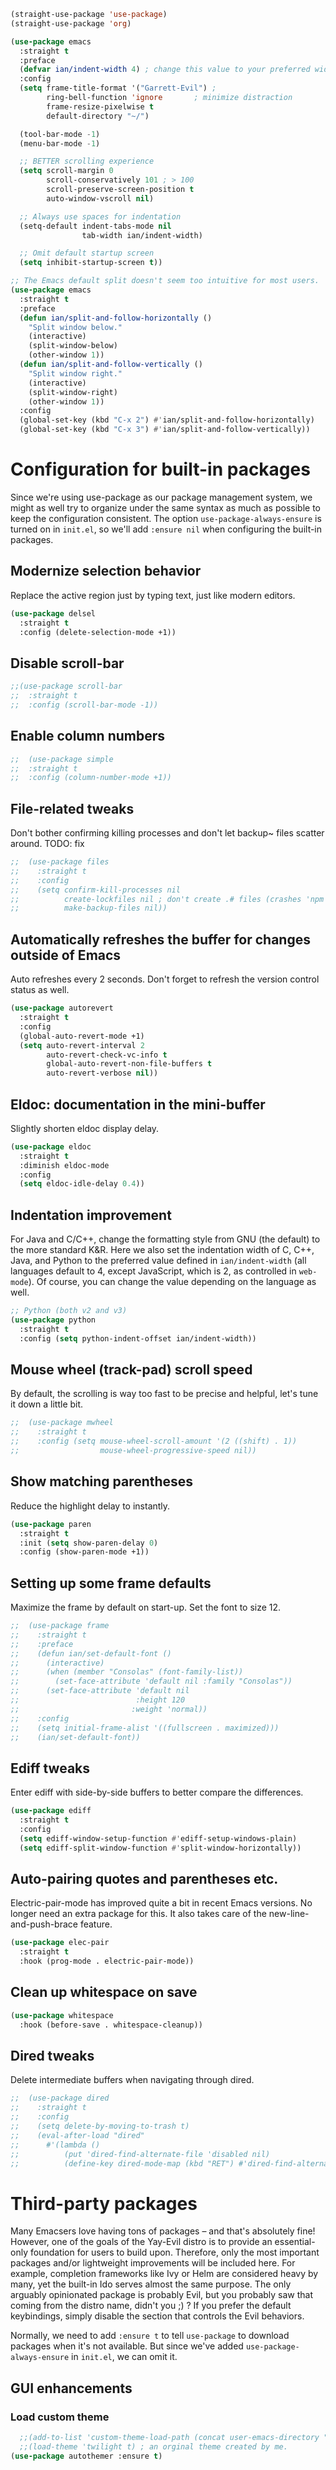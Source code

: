 #+BEGIN_SRC emacs-lisp
  (straight-use-package 'use-package)
  (straight-use-package 'org)
#+END_SRC

#+BEGIN_SRC emacs-lisp
  (use-package emacs
    :straight t
    :preface
    (defvar ian/indent-width 4) ; change this value to your preferred width
    :config
    (setq frame-title-format '("Garrett-Evil") ;
          ring-bell-function 'ignore       ; minimize distraction
          frame-resize-pixelwise t
          default-directory "~/")

    (tool-bar-mode -1)
    (menu-bar-mode -1)

    ;; BETTER scrolling experience
    (setq scroll-margin 0
          scroll-conservatively 101 ; > 100
          scroll-preserve-screen-position t
          auto-window-vscroll nil)

    ;; Always use spaces for indentation
    (setq-default indent-tabs-mode nil
                  tab-width ian/indent-width)

    ;; Omit default startup screen
    (setq inhibit-startup-screen t))

  ;; The Emacs default split doesn't seem too intuitive for most users.
  (use-package emacs
    :straight t
    :preface
    (defun ian/split-and-follow-horizontally ()
      "Split window below."
      (interactive)
      (split-window-below)
      (other-window 1))
    (defun ian/split-and-follow-vertically ()
      "Split window right."
      (interactive)
      (split-window-right)
      (other-window 1))
    :config
    (global-set-key (kbd "C-x 2") #'ian/split-and-follow-horizontally)
    (global-set-key (kbd "C-x 3") #'ian/split-and-follow-vertically))
#+END_SRC

* Configuration for built-in packages
Since we're using use-package as our package management system, we
might as well try to organize under the same syntax as much as
possible to keep the configuration consistent. The option
~use-package-always-ensure~ is turned on in ~init.el~, so we'll add
~:ensure nil~ when configuring the built-in packages.
#+END_SRC
** Modernize selection behavior
Replace the active region just by typing text, just like modern
editors.
#+BEGIN_SRC emacs-lisp
  (use-package delsel
    :straight t
    :config (delete-selection-mode +1))
#+END_SRC
** Disable scroll-bar
#+BEGIN_SRC emacs-lisp
  ;;(use-package scroll-bar
  ;;  :straight t
  ;;  :config (scroll-bar-mode -1))
#+END_SRC
** Enable column numbers
#+BEGIN_SRC emacs-lisp
;;  (use-package simple
;;  :straight t
;;  :config (column-number-mode +1))
#+END_SRC
** File-related tweaks
Don't bother confirming killing processes and don't let backup~ files
scatter around. TODO: fix
#+BEGIN_SRC emacs-lisp
;;  (use-package files
;;    :straight t
;;    :config
;;    (setq confirm-kill-processes nil
;;          create-lockfiles nil ; don't create .# files (crashes 'npm start')
;;          make-backup-files nil))
#+END_SRC
** Automatically refreshes the buffer for changes outside of Emacs
Auto refreshes every 2 seconds. Don't forget to refresh the version
control status as well.
#+BEGIN_SRC emacs-lisp
  (use-package autorevert
    :straight t
    :config
    (global-auto-revert-mode +1)
    (setq auto-revert-interval 2
          auto-revert-check-vc-info t
          global-auto-revert-non-file-buffers t
          auto-revert-verbose nil))
#+END_SRC
** Eldoc: documentation in the mini-buffer
Slightly shorten eldoc display delay.
#+BEGIN_SRC emacs-lisp
  (use-package eldoc
    :straight t
    :diminish eldoc-mode
    :config
    (setq eldoc-idle-delay 0.4))
#+END_SRC
** Indentation improvement
For Java and C/C++, change the formatting style from GNU (the default)
to the more standard K&R. Here we also set the indentation width of C,
C++, Java, and Python to the preferred value defined in
~ian/indent-width~ (all languages default to 4, except JavaScript,
which is 2, as controlled in ~web-mode~). Of course, you can change
the value depending on the language as well.
#+BEGIN_SRC emacs-lisp
  ;; Python (both v2 and v3)
  (use-package python
    :straight t
    :config (setq python-indent-offset ian/indent-width))
#+END_SRC
** Mouse wheel (track-pad) scroll speed
By default, the scrolling is way too fast to be precise and helpful,
let's tune it down a little bit.
#+BEGIN_SRC emacs-lisp
;;  (use-package mwheel
;;    :straight t
;;    :config (setq mouse-wheel-scroll-amount '(2 ((shift) . 1))
;;                  mouse-wheel-progressive-speed nil))
#+END_SRC
** Show matching parentheses
Reduce the highlight delay to instantly.
#+BEGIN_SRC emacs-lisp
  (use-package paren
    :straight t
    :init (setq show-paren-delay 0)
    :config (show-paren-mode +1))
#+END_SRC
** Setting up some frame defaults
Maximize the frame by default on start-up. Set the font to size 12.
#+BEGIN_SRC emacs-lisp
;;  (use-package frame
;;    :straight t
;;    :preface
;;    (defun ian/set-default-font ()
;;      (interactive)
;;      (when (member "Consolas" (font-family-list))
;;        (set-face-attribute 'default nil :family "Consolas"))
;;      (set-face-attribute 'default nil
;;                          :height 120
;;                         :weight 'normal))
;;    :config
;;    (setq initial-frame-alist '((fullscreen . maximized)))
;;    (ian/set-default-font))
#+END_SRC
** Ediff tweaks
Enter ediff with side-by-side buffers to better compare the
differences.
#+BEGIN_SRC emacs-lisp
  (use-package ediff
    :straight t
    :config
    (setq ediff-window-setup-function #'ediff-setup-windows-plain)
    (setq ediff-split-window-function #'split-window-horizontally))
#+END_SRC
** Auto-pairing quotes and parentheses etc.
Electric-pair-mode has improved quite a bit in recent Emacs
versions. No longer need an extra package for this. It also takes care
of the new-line-and-push-brace feature.
#+BEGIN_SRC emacs-lisp
  (use-package elec-pair
    :straight t
    :hook (prog-mode . electric-pair-mode))
#+END_SRC
** Clean up whitespace on save
#+BEGIN_SRC emacs-lisp
  (use-package whitespace
    :hook (before-save . whitespace-cleanup))
#+END_SRC
** Dired tweaks
Delete intermediate buffers when navigating through dired.
#+begin_src emacs-lisp
;;  (use-package dired
;;    :straight t
;;    :config
;;    (setq delete-by-moving-to-trash t)
;;    (eval-after-load "dired"
;;      #'(lambda ()
;;          (put 'dired-find-alternate-file 'disabled nil)
;;          (define-key dired-mode-map (kbd "RET") #'dired-find-alternate-file))))
#+end_src

#+END_SRC
* Third-party packages
Many Emacsers love having tons of packages -- and that's absolutely
fine! However, one of the goals of the Yay-Evil distro is to provide
an essential-only foundation for users to build upon. Therefore, only
the most important packages and/or lightweight improvements will be
included here. For example, completion frameworks like Ivy or Helm are
considered heavy by many, yet the built-in Ido serves almost the same
purpose. The only arguably opinionated package is probably Evil, but
you probably saw that coming from the distro name, didn't you ;) ? If
you prefer the default keybindings, simply disable the section that
controls the Evil behaviors.

Normally, we need to add ~:ensure t~ to tell ~use-package~ to download packages when it's not available. But since we've added ~use-package-always-ensure~ in ~init.el~, we can omit it.
** GUI enhancements
*** Load custom theme
#+BEGIN_SRC emacs-lisp
    ;;(add-to-list 'custom-theme-load-path (concat user-emacs-directory "themes/"))
    ;;(load-theme 'twilight t) ; an orginal theme created by me.
  (use-package autothemer :ensure t)

  (straight-use-package
   '(rose-pine-emacs
     :host github
     :repo "thongpv87/rose-pine-emacs"
     :branch "master"))
  (load-theme 'rose-pine-moon t)
#+END_SRC

*** Dashboard welcome page
#+BEGIN_SRC emacs-lisp
  (use-package dashboard
    :straight t
    :config
    (dashboard-setup-startup-hook)
    (setq dashboard-startup-banner 'logo
          dashboard-banner-logo-title "Yay Evil!"
          dashboard-items nil
          dashboard-set-footer nil))
#+END_SRC
*** Syntax highlighting
Lightweight syntax highlighting improvement for numbers and escape
sequences (e.g. ~\n, \t~).
#+BEGIN_SRC emacs-lisp
  (use-package highlight-numbers
    :straight t
    :hook (prog-mode . highlight-numbers-mode))

  (use-package highlight-escape-sequences
    :straight t
    :hook (prog-mode . hes-mode))
#+END_SRC

** Vi keybindings

I personally find Vi(m) bindings to be the most efficient way of
editing text (especially code). I also changed the default ~:q~ and
~:wq~ to be killing current buffer, instead of killing the frame or
subsequently killing Emacs.
#+BEGIN_SRC emacs-lisp
    (use-package evil
      :straight t
      :diminish undo-tree-mode
      :init
      (setq evil-want-C-u-scroll t
            evil-want-keybinding nil
            evil-shift-width ian/indent-width)
      :hook (after-init . evil-mode)
      :preface
      (defun ian/save-and-kill-this-buffer ()
        (interactive)
        (save-buffer)
        (kill-this-buffer))
      :config
      (with-eval-after-load 'evil-maps ; avoid conflict with company tooltip selection
        (define-key evil-insert-state-map (kbd "C-n") nil)
        (define-key evil-insert-state-map (kbd "C-p") nil))
      (evil-ex-define-cmd "q" #'kill-this-buffer)
      (evil-ex-define-cmd "wq" #'ian/save-and-kill-this-buffer)
      (evil-define-key 'normal org-mode-map (kbd "TAB") #'org-cycle)
      (evil-define-key 'normal org-mode-map (kbd "<") #'org-do-promote)
      (evil-define-key 'normal org-mode-map (kbd ">") #'org-do-demote)
      (evil-define-key 'normal org-mode-map (kbd "M-<") #'org-promote-subtree)
      (evil-define-key 'normal org-mode-map (kbd "M->") #'org-demote-subtree))

  (setq-default evil-escape-delay 0.2)

#+END_SRC

Evil-leader
#+BEGIN_SRC emacs-lisp
  (use-package evil-leader
    :straight t
    :after evil)

  (global-evil-leader-mode)
  (evil-leader/set-key
     "e" 'find-file
     "b" 'switch-to-buffer
     "k" 'kill-buffer
     "l" 'load-file
     "c" 'string-rectangle
     "/" 'comment-or-uncomment-region
     "s" 'ag-project
     "r" 'helm-resume
     "i" 'ivy-resume)

    (evil-leader/set-leader ",")
#+END_SRC

  Evil-collection covers more parts of Emacs that the original Evil
  doesn't support (e.g. Packages buffer, eshell, calendar etc.)
  #+BEGIN_SRC emacs-lisp
    (use-package evil-collection
      :straight t
      :after evil
      :config
      (setq evil-collection-company-use-tng nil)
      (evil-collection-init))
#+END_SRC
Emulates tpope's vim commentary package (Use ~gcc~ to comment out a line,
~gc~ to comment out the target of a motion (for example, ~gcap~ to
comment out a paragraph), ~gc~ in visual mode to comment out the
selection etc.)
#+BEGIN_SRC emacs-lisp
  (use-package evil-commentary
    :straight t
    :after evil
    :diminish
    :config (evil-commentary-mode +1))
#+END_SRC
** Git Integration
Tell magit to automatically put us in vi-insert-mode when committing a change.
#+BEGIN_SRC emacs-lisp
  (use-package magit
    :straight t
    :bind ("C-x g" . magit-status)
    :config (add-hook 'with-editor-mode-hook #'evil-insert-state))
#+END_SRC
** Searching/sorting enhancements & project management
*** Ido, ido-vertical, ido-ubiquitous and fuzzy matching
Selecting buffers/files with great efficiency. In my opinion, Ido is
enough to replace Ivy/Counsel and Helm. We install ido-vertical to get
a better view of the available options (use ~C-n~, ~C-p~ or arrow keys
to navigate). Ido-ubiquitous (from the ~ido-completing-read+~ package)
provides us ido-like completions in describing functions and variables
etc. Fuzzy matching is a nice feature and we have flx-ido for that
purpose.
#+BEGIN_SRC emacs-lisp
    (use-package ido
      :straight t
      :config
      (ido-mode +1)
      (setq ido-everywhere t
            ido-enable-flex-matching t))

    (use-package ido-vertical-mode
      :straight t
      :config
      (ido-vertical-mode +1)
      (setq ido-vertical-define-keys 'C-n-C-p-up-and-down))

    (use-package ido-completing-read+ :config (ido-ubiquitous-mode +1))

    (use-package flx-ido
      :straight t
      :config (flx-ido-mode +1))
#+END_SRC
** Programming language support and utilities
*** Company for auto-completion
Use ~C-n~ and ~C-p~ to navigate the tooltip.
#+BEGIN_SRC emacs-lisp
  (use-package company
    :straight t
    :diminish company-mode
    :hook (prog-mode . company-mode)
    :config
    (setq company-minimum-prefix-length 1
          company-idle-delay 0.1
          company-selection-wrap-around t
          company-tooltip-align-annotations t
          company-frontends '(company-pseudo-tooltip-frontend ; show tooltip even for single candidate
                              company-echo-metadata-frontend))
    (define-key company-active-map (kbd "C-n") 'company-select-next)
    (define-key company-active-map (kbd "C-p") 'company-select-previous))
#+END_SRC
*** Flycheck
A modern on-the-fly syntax checking extension -- absolute essential
#+BEGIN_SRC emacs-lisp
  (use-package flycheck
    :straight t
    :config (global-flycheck-mode +1))
#+END_SRC
*** Org Mode
Some minimal org mode tweaks: org-bullets gives our headings (h1, h2,
h3...) a more visually pleasing look.
#+BEGIN_SRC emacs-lisp

    (use-package org
      :straight t
      :hook ((org-mode . visual-line-mode)
             (org-mode . org-indent-mode)))

    (use-package org-bullets
      :straight t
      :hook (org-mode . org-bullets-mode))
#+END_SRC

#+begin_src emacs-lisp
  (setq org-todo-keywords
     '((sequence "TODO" "IN-PROGRESS" "WAITING" "|" "DONE" "CANCELED")))

   ;;;; ORG-MODE: Behavior and key map for opening the agenda
   (defun gpk-pop-to-org-agenda (split)
     "Visit the org agenda, in the current window or a SPLIT."
     (interactive "P")
     (org-agenda-list)
     (when (not split)
       (delete-other-windows)))

   (define-key global-map (kbd "C-c a") 'gpk-pop-to-org-agenda)

   (setq org-capture-templates
         '(("t" "My TODO task format." entry
            (file "me.org")
           "* TODO [#B] %?\n SCHEDULED: %t")))

   ;;;; ORG-MODE: Behavior and key-map for capturing tasks
   (defun gpk-org-task-capture ()
    "Capture a task with my default template."
     (interactive)
       (org-capture nil "t"))

   (define-key global-map (kbd "C-c t") 'gpk-org-task-capture)
   (define-key global-map (kbd "C-c C-x s") 'org-babel-execute-src-block)

   (setq org-default-notes-file "~/git/me/org/todo/me.org")
   (setq org-directory "~/git/me/org/todo")

   (setq org-agenda-tag-filter-preset
         (quote ("-backlog")))

  ;; ;; Collect all .org from my Org directory and subdirs
   (setq org-agenda-file-regexp "\\`[^.].*\\.org\\'") ; default value
   (defun load-org-agenda-files-recursively (dir) "Find all directories in DIR."
      (unless (file-directory-p dir) (error "Not a directory `%s'" dir))
      (unless (equal (directory-files dir nil org-agenda-file-regexp t) nil)
         (add-to-list 'org-agenda-files dir)
       )
       (dolist (file (directory-files dir nil nil t))
          (unless (member file '("." ".."))
             (let ((file (concat dir file "/")))
               (when (file-directory-p file)
                 (load-org-agenda-files-recursively file)
                 )
               )
             )
           )
         )
   (load-org-agenda-files-recursively "~/git/me/org/todo")
   (load-org-agenda-files-recursively "~/.org-jira")

   (setq org-refile-targets
      '((nil :maxlevel . 14)
         (org-agenda-files :maxlevel . 14)))

  ;;  ; ;;;; ORG-MODE: Other customizations
  (setq org-agenda-text-search-extra-files '(agenda-archives))
    (setq org-blank-before-new-entry '((heading . t)
                                      (plain-list-item . t)))
   (setq org-enforce-todo-dependencies t)
   (setq org-log-done (quote time))
   (setq org-log-redeadline (quote time))
   (setq org-log-reschedule (quote time))
   ;;(setq org-hide-emphasis-markers t)
   (setq org-agenda-timegrid-use-ampm t)

  ;; ;;;; ORG-MODE: Evil key mapping
   (add-hook 'org-agenda-mode-hook
             (lambda ()
               (define-key org-agenda-mode-map "j"         'org-agenda-next-line)
               (define-key org-agenda-mode-map "k"         'org-agenda-previous-line)
               (define-key org-agenda-mode-map "n"         'org-agenda-next-date-line)
               (define-key org-agenda-mode-map "p"         'org-agenda-previous-date-line)
               (define-key org-agenda-mode-map ":"         'org-agenda-set-tags)
               (define-key org-agenda-mode-map (kbd "RET") 'org-agenda-switch-to)
               ))

  ;; ;;;; ORG-MODE: Auto insert when capturing tasks
   (add-hook 'org-capture-mode-hook
             (lambda ()
               (evil-insert-state)))
   (put 'erase-buffer 'disabled nil)

   (setq org-agenda-skip-scheduled-if-done t)

  ;;  (global-set-key "\C-cf" 'org-agenda)

  ;;  (setq org-agenda-skip-deadline-prewarning-if-scheduled 3)

  ;;  (define-key global-map (kbd "C-c D") 'org-decrypt-entry)
  ;;  (define-key global-map (kbd "C-c C-a") 'org-attach)
  ;;  (define-key global-map (kbd "C-c C-O") 'org-attach-open-in-emacs)

  ;;   (setq gpk/org-adjust-tags-column t)

  ;;   (defun gpk/org-adjust-tags-column-reset-tags ()
  ;;     "In org-mode buffers it will reset tag position according to
  ;;   `org-tags-column'."
  ;;     (when (and
  ;;            (not (string= (buffer-name) "*Remember*"))
  ;;            (eql major-mode 'org-mode))
  ;;       (let ((b-m-p (buffer-modified-p)))
  ;;        (condition-case nil
  ;;             (save-excursion
  ;;               (goto-char (point-min))
  ;;               (command-execute 'outline-next-visible-heading)
  ;;               ;; disable (message) that org-set-tags generates
  ;;            (flet ((message (&rest ignored) nil))
  ;;              (org-set-tags 1 t))
  ;;              (set-buffer-modified-p b-m-p))
  ;;          (error nil)))))

  ;;  (defun gpk/org-adjust-tags-column-now ()
  ;;    "Right-adjust `org-tags-column' value, then reset tag position."
  ;;    (set (make-local-variable 'org-tags-column)
  ;;         (- (- (window-width) (length org-ellipsis))))
  ;;    (gpk/org-adjust-tags-column-reset-tags))

  ;;  (defun gpk/org-adjust-tags-column-maybe ()
  ;;    "If `gpk/org-adjust-tags-column' is set to non-nil, adjust tags."
  ;;    (when gpk/org-adjust-tags-column
  ;;      (gpk/org-adjust-tags-column-now)))

  ;;  (defun gpk/org-adjust-tags-column-before-save ()
  ;;    "Tags need to be left-adjusted when saving."
  ;;    (when gpk/org-adjust-tags-column
  ;;     (setq org-tags-column 1)
  ;;       (gpk/org-adjust-tags-column-reset-tags)))

  ;;  (defun gpk/org-adjust-tags-column-after-save ()
  ;;   "Revert left-adjusted tag position done by before-save hook."
  ;;    (gpk/org-adjust-tags-column-maybe)
  ;;    (set-buffer-modified-p nil))

  ;; ;; ; automatically align tags on right-hand side
  ;;  (add-hook 'window-configuration-change-hook
  ;;            'gpk/org-adjust-tags-column-maybe)
  ;;  (add-hook 'before-save-hook 'gpk/org-adjust-tags-column-before-save)
  ;;  (add-hook 'after-save-hook 'gpk/org-adjust-tags-column-after-save)
  ;;  (add-hook 'org-agenda-mode-hook '(lambda ()
  ;;                                    (setq org-agenda-tags-column (- (window-width)))))

  ;;  ; between invoking org-refile and displaying the prompt (which
  ;;  ; triggers window-configuration-change-hook) tags might adjust,
  ;;  ; which invalidates the org-refile cache
  ;;  (defadvice org-refile (around org-refile-disable-adjust-tags)
  ;;    "Disable dynamically adjusting tags"
  ;;    (let ((gpk/org-adjust-tags-column nil))
  ;;      ad-do-it))
  ;;  (ad-activate 'org-refile)

  ;;  (setq gpk/org-adjust-tags-column t)

  ;;  (defun gpk/org-adjust-tags-column-reset-tags ()
  ;;    "In org-mode buffers it will reset tag position according to
  ;;  `org-tags-column'."
  ;;    (when (and
  ;;           (not (string= (buffer-name) "*Remember*"))
  ;;           (eql major-mode 'org-mode))
  ;;      (let ((b-m-p (buffer-modified-p)))
  ;;       (condition-case nil
  ;;           (save-excursion
  ;;          (goto-char (point-min))
  ;;             (command-execute 'outline-next-visible-heading)
  ;;             ;; disable (message) that org-set-tags generates
  ;;             (flet ((message (&rest ignored) nil))
  ;;               (org-set-tags 1 t))
  ;;             (set-buffer-modified-p b-m-p))
  ;;         (error nil)))))

  ;;  (defun gpk/org-adjust-tags-column-now ()
  ;;    "Right-adjust `org-tags-column' value, then reset tag position."
  ;;    (set (make-local-variable 'org-tags-column)
  ;;         (- (- (window-width) (length org-ellipsis))))
  ;;    (gpk/org-adjust-tags-column-reset-tags))

  ;;  (defun gpk/org-adjust-tags-column-maybe ()
  ;;    "If `gpk/org-adjust-tags-column' is set to non-nil, adjust tags."
  ;;    (when gpk/org-adjust-tags-column
  ;;      (gpk/org-adjust-tags-column-now)))

  ;;  (defun gpk/org-adjust-tags-column-before-save ()
  ;;    "Tags need to be left-adjusted when saving."
  ;;    (when gpk/org-adjust-tags-column
  ;;       (setq org-tags-column 1)
  ;;       (gpk/org-adjust-tags-column-reset-tags)))

  ;;  (defun gpk/org-adjust-tags-column-after-save ()
  ;;    "Revert left-adjusted tag position done by before-save hook."
  ;;    (gpk/org-adjust-tags-column-maybe)
  ;;    (set-buffer-modified-p nil))

  ;;  ; automatically align tags on right-hand side
  ;;  (add-hook 'window-configuration-change-hook
  ;;            'gpk/org-adjust-tags-column-maybe)
  ;;  (add-hook 'before-save-hook 'gpk/org-adjust-tags-column-before-save)
  ;;  (add-hook 'after-save-hook 'gpk/org-adjust-tags-column-after-save)
  ;;  (add-hook 'org-agenda-mode-hook '(lambda ()
  ;;                                    (setq org-agenda-tags-column (- (window-width)))))

  ;;  ; between invoking org-refile and displaying the prompt (which
  ;;  ; triggers window-configuration-change-hook) tags might adjust,
  ;;  ; which invalidates the org-refile cache
  ;;  (defadvice org-refile (around org-refile-disable-adjust-tags)
  ;;    "Disable dynamically adjusting tags"
  ;;    (let ((gpk/org-adjust-tags-column nil))
  ;;      ad-do-it))
  ;;  (ad-activate 'org-refile)
#+end_src
*** Useful major modes
Markdown mode and Web mode, the latter covers our usages of HTML/CSS/JS/JSX/TS/TSX/JSON.
#+BEGIN_SRC emacs-lisp
  (use-package markdown-mode
    :straight t
    :hook (markdown-mode . visual-line-mode))

  (use-package web-mode
    :straight t
    :mode (("\\.html?\\'" . web-mode)
           ("\\.css\\'"   . web-mode)
           ("\\.jsx?\\'"  . web-mode)
           ("\\.tsx?\\'"  . web-mode)
           ("\\.json\\'"  . web-mode))
    :config
    (setq web-mode-markup-indent-offset 2) ; HTML
    (setq web-mode-css-indent-offset 2)    ; CSS
    (setq web-mode-code-indent-offset 2)   ; JS/JSX/TS/TSX
    (setq web-mode-content-types-alist '(("jsx" . "\\.js[x]?\\'"))))
#+END_SRC
** Miscellaneous
*** Diminish minor modes
The diminish package is used to hide unimportant minor modes in the
modeline. It provides the ~:diminish~ keyword we've been using in
other use-package declarations.
#+BEGIN_SRC emacs-lisp
  (use-package diminish
    :straight t
    :demand t)
#+END_SRC
*** Which-key
Provides us with hints on available keystroke combinations.
#+BEGIN_SRC emacs-lisp
  (use-package which-key
    :straight t
    :diminish which-key-mode
    :config
    (which-key-mode +1)
    (setq which-key-idle-delay 0.4
          which-key-idle-secondary-delay 0.4))
#+END_SRC
*** Configure PATH on macOS
#+BEGIN_SRC emacs-lisp
  (use-package exec-path-from-shell
    :straight t
    :config (when (memq window-system '(mac ns x))
              (exec-path-from-shell-initialize)))
#+END_SRC
* Essential GPK Customization
Global keys
#+begin_src emacs-lisp
(global-set-key (kbd "M-b") 'ido-switch-buffer) ;; switch between buffers
#+end_src

LSP Mode
#+begin_src emacs-lisp
  (use-package lsp-mode
    :straight t
    :hook ((js-mode         ; ts-ls (tsserver wrapper)
            web-mode        ; ts-ls/HTML/CSS
            ruby-mode       ; ruby-server
            ) . lsp-deferred)
    :commands lsp
    :config
    (setq lsp-auto-guess-root t)
    (setq lsp-log-io nil)
    (setq lsp-restart 'auto-restart)
    (setq lsp-enable-symbol-highlighting nil)
    (setq lsp-enable-on-type-formatting nil)
    (setq lsp-signature-auto-activate nil)
    (setq lsp-signature-render-documentation nil)
    (setq lsp-eldoc-hook nil)
    (setq lsp-modeline-code-actions-enable nil)
    (setq lsp-modeline-diagnostics-enable nil)
    (setq lsp-headerline-breadcrumb-enable nil)
    (setq lsp-semantic-tokens-enable nil)
    (setq lsp-enable-folding nil)
    (setq lsp-enable-imenu nil)
    (setq lsp-enable-snippet nil)
    (setq read-process-output-max (* 1024 1024)) ;; 1MB
    (setq lsp-idle-delay 0.5))

  (use-package lsp-ui
    :straight t
    :commands lsp-ui-mode
    :config
    (setq lsp-ui-doc-enable t)
    (setq lsp-ui-doc-header t)
    (setq lsp-ui-doc-include-signature t)
    (setq lsp-ui-doc-border (face-foreground 'default))
    (setq lsp-ui-sideline-show-code-actions t)
    (setq lsp-ui-sideline-delay 0.05)
    (setq lsp-ui-sideline-show-hover t)
    (setq lsp-ui-sideline-update-mode t)
    (setq lsp-ui-peek-enable t)
    (setq lsp-ui-peek-jump-backward t)
    (setq lsp-ui-peek-jump-forwardt t)
    (setq lsp-ui-peek-show-directory t))

  ;; ;; ruby - lsp-mode
  ;; ;; Set up before-save hooks to format buffer and add/delete imports.
  ;; (defun lsp-ruby-install-save-hooks ()
  ;;   (add-hook 'before-save-hook #'lsp-format-buffer t t)
  ;;   (add-hook 'before-save-hook #'lsp-organize-imports t t))
  ;; (add-hook 'ruby-mode-hook #'lsp-ruby-install-save-hooks)

  ;; (add-hook 'ruby-mode-hook #'lsp)

 #+end_src


Rename file and buffer
 #+begin_src emacs-lisp
   ;; source: http://steve.yegge.googlepages.com/my-dot-emacs-file
   (defun rename-file-and-buffer (new-name)
     "Renames both current buffer and file it's visiting to NEW-NAME."
     (interactive "sNew name: ")
     (let ((name (buffer-name))
           (filename (buffer-file-name)))
       (if (not filename)
           (message "Buffer '%s' is not visiting a file!" name)
         (if (get-buffer new-name)
             (message "A buffer named '%s' already exists!" new-name)
           (progn
             (rename-file name new-name 1)
             (rename-buffer new-name)
             (set-visited-file-name new-name)
             (set-buffer-modified-p nil))))))


   (global-set-key (kbd "C-c R") 'rename-file-and-buffer)
 #+end_src

 Projectile
 #+begin_src emacs-lisp
   (use-package projectile
     :straight t
     :config
     (setq projectile-completion-system 'ido))

   (projectile-global-mode)
 #+end_src


 # Custom formatter to specify using StandardRB
 #+begin_src emacs-lisp
     (use-package format-all
       :straight t)
     (add-hook 'prog-mode-hook 'format-all-mode)

     (defun fmt-ruby-save-hooks ()
       (add-hook 'before-save-hook #'format-all-buffer t))
     (add-hook 'ruby-mode-hook #'fmt-ruby-save-hooks)

 #+end_src

 # Custom formatter to specify using StandardRB
 #+begin_src emacs-lisp
       (use-package real-auto-save
          :straight t)
         (add-hook 'org-mode-hook 'real-auto-save-mode)
       (setq real-auto-save-interval 1) ;; in seconds

 #+end_src

 Elfeed
 #+begin_src emacs-lisp
      (use-package elfeed
          :straight t)

      (global-set-key (kbd "C-x w") 'elfeed)

      (add-hook 'elfeed-show-mode-hook (lambda () (setq-local show-trailing-whitespace nil)))
 #+end_src

 # Load elfeed-org

 #+begin_src emacs-lisp
         (use-package elfeed-org
           :straight t)

         ;; Initialize elfeed-org
         ;; This hooks up elfeed-org to read the configuration when elfeed
         ;; is started with =M-x elfeed=
         (elfeed-org)

         ;; Optionally specify a number of files containing elfeed
         ;; configuration. If not set then the location below is used.
         ;; Note: The customize interface is also supported.
         (setq rmh-elfeed-org-files (list "~/.emacs.d/elfeed/elfeed.org"))

   ;;(straight-use-package
   ;; '(rose-pine-emacs
   ;;   :host github
   ;;   :repo "Caelie/rose-pine-emacs"
   ;;   :branch "master"))
   ;;(load-theme 'rose-pine-{color-moon-dawn} t)
 #+end_src
